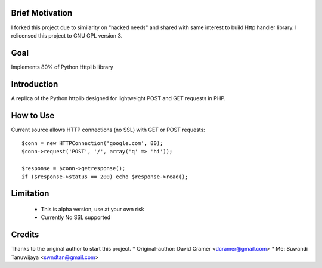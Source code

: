 Brief Motivation
================
I forked this project due to similarity on "hacked needs" and shared with same interest 
to build Http handler library. I relicensed this project to GNU GPL version 3. 

Goal
====
Implements 80% of Python Httplib library

Introduction 
============
A replica of the Python httplib designed for lightweight POST and GET requests in PHP.

How to Use
==========
Current source allows HTTP connections (no SSL) with GET or POST requests::

	$conn = new HTTPConnection('google.com', 80);
	$conn->request('POST', '/', array('q' => 'hi'));

	$response = $conn->getresponse();
	if ($response->status == 200) echo $response->read();

Limitation
==========
  * This is alpha version, use at your own risk
  * Currently No SSL supported

Credits
=======
Thanks to the original author to start this project.
* Original-author: David Cramer <dcramer@gmail.com>
* Me: Suwandi Tanuwijaya <swndtan@gmail.com>


